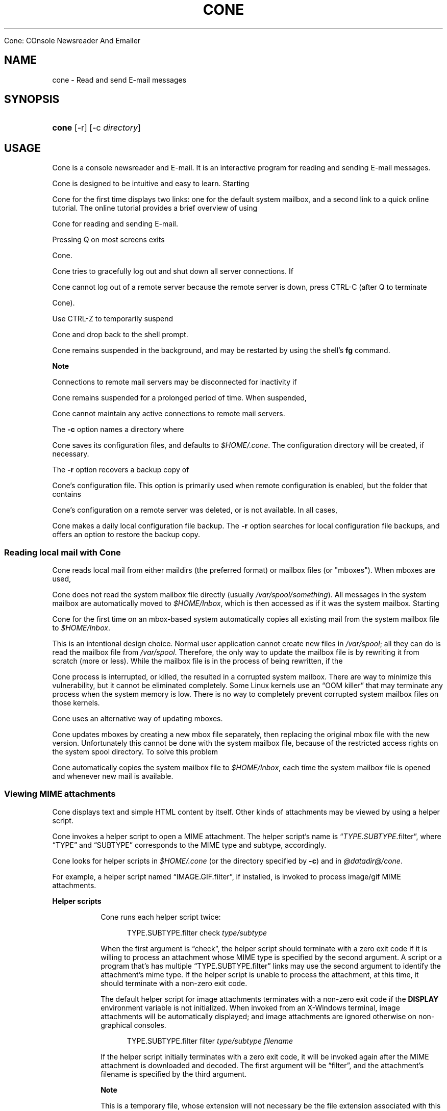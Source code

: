 .\"<!-- $Id: book.sgml,v 1.4 2007/04/05 02:35:33 mrsam Exp $ -->
.\"<!-- Copyright 2002-2003 Double Precision, Inc.  See COPYING for -->
.\"<!-- distribution information. -->
.\"     Title: cone
.\"    Author: 
.\" Generator: DocBook XSL Stylesheets v1.72.0 <http://docbook.sf.net/>
.\"      Date: 07/03/2007
.\"    Manual: 


Cone: COnsole Newsreader And Emailer
.\"    Source: 
.\"
.TH "CONE" "1" "07/03/2007" "" "Cone: COnsole Newsreader An"
.\" disable hyphenation
.nh
.\" disable justification (adjust text to left margin only)
.ad l
.SH "NAME"
cone \- Read and send E\-mail messages
.SH "SYNOPSIS"
.HP 5
\fBcone\fR [\-r] [\-c\ \fIdirectory\fR]
.SH "USAGE"
.PP




Cone
is a console newsreader and E\-mail. It is an interactive program for reading and sending E\-mail messages.



Cone
is designed to be intuitive and easy to learn. Starting



Cone
for the first time displays two links: one for the default system mailbox, and a second link to a quick online tutorial. The online tutorial provides a brief overview of using



Cone
for reading and sending E\-mail.
.PP
Pressing
Q
on most screens exits



Cone.



Cone
tries to gracefully log out and shut down all server connections. If



Cone
cannot log out of a remote server because the remote server is down, press
CTRL\-C
(after
Q
to terminate



Cone).
.PP
Use
CTRL\-Z
to temporarily suspend



Cone
and drop back to the shell prompt.



Cone
remains suspended in the background, and may be restarted by using the shell's
\fBfg\fR
command.
.sp
.it 1 an-trap
.nr an-no-space-flag 1
.nr an-break-flag 1
.br
\fBNote\fR
.PP
Connections to remote mail servers may be disconnected for inactivity if



Cone
remains suspended for a prolonged period of time. When suspended,



Cone
cannot maintain any active connections to remote mail servers.
.PP
The
\fB\-c\fR
option names a directory where



Cone
saves its configuration files, and defaults to
\fI$HOME/.cone\fR. The configuration directory will be created, if necessary.
.PP
The
\fB\-r\fR
option recovers a backup copy of



Cone's configuration file. This option is primarily used when remote configuration is enabled, but the folder that contains



Cone's configuration on a remote server was deleted, or is not available. In all cases,



Cone
makes a daily local configuration file backup. The
\fB\-r\fR
option searches for local configuration file backups, and offers an option to restore the backup copy.
.SS "Reading local mail with Cone"
.PP




Cone
reads local mail from either maildirs (the preferred format) or mailbox files (or "mboxes"). When mboxes are used,



Cone
does not read the system mailbox file directly (usually
\fI/var/spool/\fR\fI\fIsomething\fR\fR). All messages in the system mailbox are automatically moved to
\fI$HOME/Inbox\fR, which is then accessed as if it was the system mailbox. Starting



Cone
for the first time on an mbox\-based system automatically copies all existing mail from the system mailbox file to
\fI$HOME/Inbox\fR.
.PP
This is an intentional design choice. Normal user application cannot create new files in
\fI/var/spool\fR; all they can do is read the mailbox file from
\fI/var/spool\fR. Therefore, the only way to update the mailbox file is by rewriting it from scratch (more or less). While the mailbox file is in the process of being rewritten, if the



Cone
process is interrupted, or killed, the resulted in a corrupted system mailbox. There are way to minimize this vulnerability, but it cannot be eliminated completely. Some Linux kernels use an
\(lqOOM killer\(rq
that may terminate any process when the system memory is low. There is no way to completely prevent corrupted system mailbox files on those kernels.
.PP




Cone
uses an alternative way of updating mboxes.



Cone
updates mboxes by creating a new mbox file separately, then replacing the original mbox file with the new version. Unfortunately this cannot be done with the system mailbox file, because of the restricted access rights on the system spool directory. To solve this problem



Cone
automatically copies the system mailbox file to
\fI$HOME/Inbox\fR, each time the system mailbox file is opened and whenever new mail is available.
.SS "Viewing MIME attachments"
.PP




Cone
displays text and simple HTML content by itself. Other kinds of attachments may be viewed by using a helper script.



Cone
invokes a helper script to open a MIME attachment. The helper script's name is
\(lq\fITYPE\fR.\fISUBTYPE\fR.filter\(rq, where
\(lqTYPE\(rq
and
\(lqSUBTYPE\(rq
corresponds to the MIME type and subtype, accordingly.



Cone
looks for helper scripts in
\fI$HOME/.cone\fR
(or the directory specified by
\fB\-c\fR) and in
\fI@datadir@/cone\fR.
.PP
For example, a helper script named
\(lqIMAGE.GIF.filter\(rq, if installed, is invoked to process
image/gif
MIME attachments.
.sp
.it 1 an-trap
.nr an-no-space-flag 1
.nr an-break-flag 1
.br
\fBHelper scripts\fR
.RS
.PP




Cone
runs each helper script twice:
.sp
.RS 4
.nf
TYPE.SUBTYPE.filter check \fItype/subtype\fR
.fi
.RE
.PP
When the first argument is
\(lqcheck\(rq, the helper script should terminate with a zero exit code if it is willing to process an attachment whose MIME type is specified by the second argument. A script or a program that's has multiple
\(lqTYPE.SUBTYPE.filter\(rq
links may use the second argument to identify the attachment's mime type. If the helper script is unable to process the attachment, at this time, it should terminate with a non\-zero exit code.
.PP
The default helper script for image attachments terminates with a non\-zero exit code if the
\fBDISPLAY\fR
environment variable is not initialized. When invoked from an X\-Windows terminal, image attachments will be automatically displayed; and image attachments are ignored otherwise on non\-graphical consoles.
.sp
.RS 4
.nf
TYPE.SUBTYPE.filter filter \fItype/subtype\fR \fIfilename\fR
.fi
.RE
.PP
If the helper script initially terminates with a zero exit code, it will be invoked again after the MIME attachment is downloaded and decoded. The first argument will be
\(lqfilter\(rq, and the attachment's filename is specified by the third argument.
.sp
.it 1 an-trap
.nr an-no-space-flag 1
.nr an-break-flag 1
.br
\fBNote\fR
.PP
This is a temporary file, whose extension will not necessary be the file extension associated with this MIME type.
.PP
The helper script should read and process the file specified by the third argument.



Cone
interprets anything the helper script writes to standard output as HTML.
.sp
.it 1 an-trap
.nr an-no-space-flag 1
.nr an-break-flag 1
.br
\fBNote\fR
.PP




Cone
waits until the helper script terminates before displaying the rest of the message. Most helper scripts should run in the background. However, note that



Cone
removes the temporary file when the original message is closed; the temporary file may be removed any time after the helper script terminates. The helper script should make its own private copy of the file, if necessary.
.RE
.SS "Activating URLs"
.PP




Cone
has limited ability to activate
URLs in
HTML
messages.



Cone
handles
\(lqmailto:\(rq
URLs by itself. For other
URLs



Cone
runs
\fI@datadir@/cone/\fR\fI\fImethod\fR\fR\fI.handler\fR
with the
URL
passed as an argument.
.PP




Cone
installs
\fIhttp.handler\fR
(hard linked to
\fIhttps.handler\fR). This script checks if
\fIfirefox\fR
or
\fImozilla\fR
binaries are found in the current
\fBPATH\fR, and runs them.
.sp
.it 1 an-trap
.nr an-no-space-flag 1
.nr an-break-flag 1
.br
\fBNote\fR
.PP




Cone
also looks
\fI\fImethod\fR\fR\fI.handler\fR
in
\fI$HOME/.cone\fR
(or the directory specified by
\fB\-c\fR) in addition to
\fI@datadir@/cone\fR.
.SH "FILES"
.PP
\fI$HOME/.cone\fR
.RS 4
Configuration files, and other application data. May be modified by the
\fB\-c\fR
option.
.RE
.PP
\fI@datadir@/cone/IMAGE.GIF.filter\fR, \fI@datadir@/cone/IMAGE.JPEG.filter\fR, \fI@datadir@/cone/IMAGE.PNG.filter\fR, \fI@datadir@/cone/APPLICATION.PDF.filter\fR
.RS 4
Default helper scripts distributed with



Cone.
.RE
.SH "SEE ALSO"
.PP

\fBmailtool\fR(1),
\fBsendmail\fR(8).
